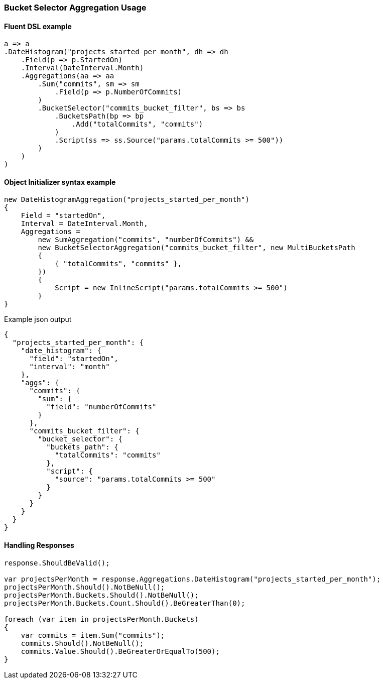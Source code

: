 :ref_current: https://www.elastic.co/guide/en/elasticsearch/reference/7.13

:github: https://github.com/elastic/elasticsearch-net

:nuget: https://www.nuget.org/packages

////
IMPORTANT NOTE
==============
This file has been generated from https://github.com/elastic/elasticsearch-net/tree/7.x/src/Tests/Tests/Aggregations/Pipeline/BucketSelector/BucketSelectorAggregationUsageTests.cs. 
If you wish to submit a PR for any spelling mistakes, typos or grammatical errors for this file,
please modify the original csharp file found at the link and submit the PR with that change. Thanks!
////

[[bucket-selector-aggregation-usage]]
=== Bucket Selector Aggregation Usage

==== Fluent DSL example

[source,csharp]
----
a => a
.DateHistogram("projects_started_per_month", dh => dh
    .Field(p => p.StartedOn)
    .Interval(DateInterval.Month)
    .Aggregations(aa => aa
        .Sum("commits", sm => sm
            .Field(p => p.NumberOfCommits)
        )
        .BucketSelector("commits_bucket_filter", bs => bs
            .BucketsPath(bp => bp
                .Add("totalCommits", "commits")
            )
            .Script(ss => ss.Source("params.totalCommits >= 500"))
        )
    )
)
----

==== Object Initializer syntax example

[source,csharp]
----
new DateHistogramAggregation("projects_started_per_month")
{
    Field = "startedOn",
    Interval = DateInterval.Month,
    Aggregations =
        new SumAggregation("commits", "numberOfCommits") &&
        new BucketSelectorAggregation("commits_bucket_filter", new MultiBucketsPath
        {
            { "totalCommits", "commits" },
        })
        {
            Script = new InlineScript("params.totalCommits >= 500")
        }
}
----

[source,javascript]
.Example json output
----
{
  "projects_started_per_month": {
    "date_histogram": {
      "field": "startedOn",
      "interval": "month"
    },
    "aggs": {
      "commits": {
        "sum": {
          "field": "numberOfCommits"
        }
      },
      "commits_bucket_filter": {
        "bucket_selector": {
          "buckets_path": {
            "totalCommits": "commits"
          },
          "script": {
            "source": "params.totalCommits >= 500"
          }
        }
      }
    }
  }
}
----

==== Handling Responses

[source,csharp]
----
response.ShouldBeValid();

var projectsPerMonth = response.Aggregations.DateHistogram("projects_started_per_month");
projectsPerMonth.Should().NotBeNull();
projectsPerMonth.Buckets.Should().NotBeNull();
projectsPerMonth.Buckets.Count.Should().BeGreaterThan(0);

foreach (var item in projectsPerMonth.Buckets)
{
    var commits = item.Sum("commits");
    commits.Should().NotBeNull();
    commits.Value.Should().BeGreaterOrEqualTo(500);
}
----

